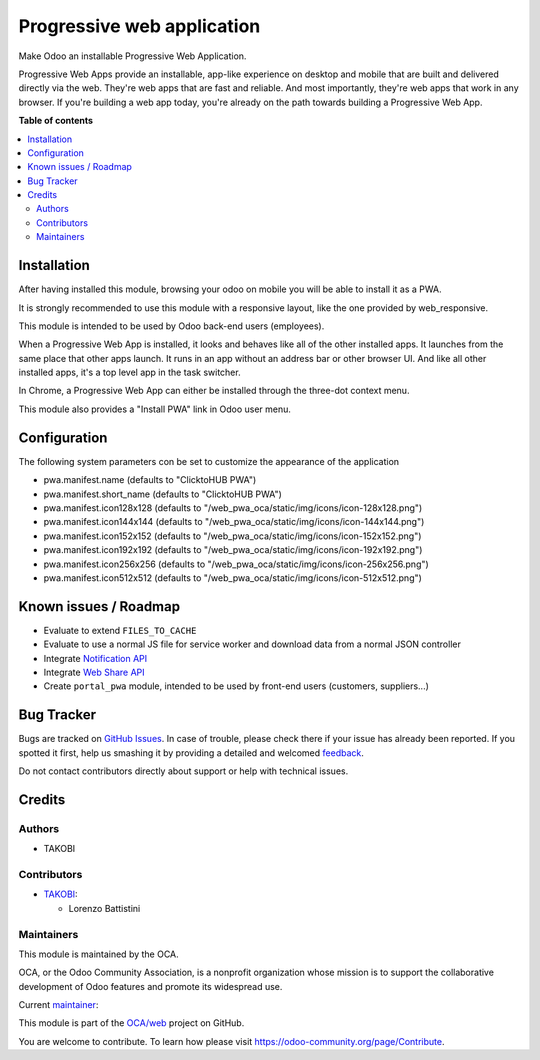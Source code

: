 ===========================
Progressive web application
===========================

.. !!!!!!!!!!!!!!!!!!!!!!!!!!!!!!!!!!!!!!!!!!!!!!!!!!!!
   !! This file is generated by oca-gen-addon-readme !!
   !! changes will be overwritten.                   !!
   !!!!!!!!!!!!!!!!!!!!!!!!!!!!!!!!!!!!!!!!!!!!!!!!!!!!

.. |badge1| image:: https://img.shields.io/badge/maturity-Beta-yellow.png
    :target: https://odoo-community.org/page/development-status
    :alt: Beta
.. |badge2| image:: https://img.shields.io/badge/licence-LGPL--3-blue.png
    :target: http://www.gnu.org/licenses/lgpl-3.0-standalone.html
    :alt: License: LGPL-3
.. |badge3| image:: https://img.shields.io/badge/github-OCA%2Fweb-lightgray.png?logo=github
    :target: https://github.com/OCA/web/tree/13.0/web_pwa_oca
    :alt: OCA/web
.. |badge4| image:: https://img.shields.io/badge/weblate-Translate%20me-F47D42.png
    :target: https://translation.odoo-community.org/projects/web-13-0/web-13-0-web_pwa_oca
    :alt: Translate me on Weblate
.. |badge5| image:: https://img.shields.io/badge/runbot-Try%20me-875A7B.png
    :target: https://runbot.odoo-community.org/runbot/162/13.0
    :alt: Try me on Runbot

|badge1| |badge2| |badge3| |badge4| |badge5| 

Make Odoo an installable Progressive Web Application.

Progressive Web Apps provide an installable, app-like experience on desktop and mobile that are built and delivered directly via the web.
They're web apps that are fast and reliable. And most importantly, they're web apps that work in any browser.
If you're building a web app today, you're already on the path towards building a Progressive Web App.

**Table of contents**

.. contents::
   :local:

Installation
============

After having installed this module, browsing your odoo on mobile you will be able to install it as a PWA.

It is strongly recommended to use this module with a responsive layout, like the one provided by web_responsive.

This module is intended to be used by Odoo back-end users (employees).

When a Progressive Web App is installed, it looks and behaves like all of the other installed apps.
It launches from the same place that other apps launch. It runs in an app without an address bar or other browser UI.
And like all other installed apps, it's a top level app in the task switcher.

In Chrome, a Progressive Web App can either be installed through the three-dot context menu.

This module also provides a "Install PWA" link in Odoo user menu.

Configuration
=============

The following system parameters con be set to customize the appearance of the application

* pwa.manifest.name (defaults to "ClicktoHUB PWA")
* pwa.manifest.short_name (defaults to "ClicktoHUB PWA")
* pwa.manifest.icon128x128 (defaults to "/web_pwa_oca/static/img/icons/icon-128x128.png")
* pwa.manifest.icon144x144 (defaults to "/web_pwa_oca/static/img/icons/icon-144x144.png")
* pwa.manifest.icon152x152 (defaults to "/web_pwa_oca/static/img/icons/icon-152x152.png")
* pwa.manifest.icon192x192 (defaults to "/web_pwa_oca/static/img/icons/icon-192x192.png")
* pwa.manifest.icon256x256 (defaults to "/web_pwa_oca/static/img/icons/icon-256x256.png")
* pwa.manifest.icon512x512 (defaults to "/web_pwa_oca/static/img/icons/icon-512x512.png")

Known issues / Roadmap
======================

* Evaluate to extend ``FILES_TO_CACHE``
* Evaluate to use a normal JS file for service worker and download data from a normal JSON controller
* Integrate `Notification API <https://developer.mozilla.org/en-US/docs/Web/API/ServiceWorkerRegistration/showNotification>`_
* Integrate `Web Share API <https://web.dev/web-share/>`_
* Create ``portal_pwa`` module, intended to be used by front-end users (customers, suppliers...)

Bug Tracker
===========

Bugs are tracked on `GitHub Issues <https://github.com/OCA/web/issues>`_.
In case of trouble, please check there if your issue has already been reported.
If you spotted it first, help us smashing it by providing a detailed and welcomed
`feedback <https://github.com/OCA/web/issues/new?body=module:%20web_pwa_oca%0Aversion:%2013.0%0A%0A**Steps%20to%20reproduce**%0A-%20...%0A%0A**Current%20behavior**%0A%0A**Expected%20behavior**>`_.

Do not contact contributors directly about support or help with technical issues.

Credits
=======

Authors
~~~~~~~

* TAKOBI

Contributors
~~~~~~~~~~~~

* `TAKOBI <https://takobi.online>`_:

  * Lorenzo Battistini

Maintainers
~~~~~~~~~~~

This module is maintained by the OCA.

.. image:: https://odoo-community.org/logo.png
   :alt: Odoo Community Association
   :target: https://odoo-community.org

OCA, or the Odoo Community Association, is a nonprofit organization whose
mission is to support the collaborative development of Odoo features and
promote its widespread use.

.. |maintainer-eLBati| image:: https://github.com/eLBati.png?size=40px
    :target: https://github.com/eLBati
    :alt: eLBati

Current `maintainer <https://odoo-community.org/page/maintainer-role>`__:

|maintainer-eLBati| 

This module is part of the `OCA/web <https://github.com/OCA/web/tree/13.0/web_pwa_oca>`_ project on GitHub.

You are welcome to contribute. To learn how please visit https://odoo-community.org/page/Contribute.
